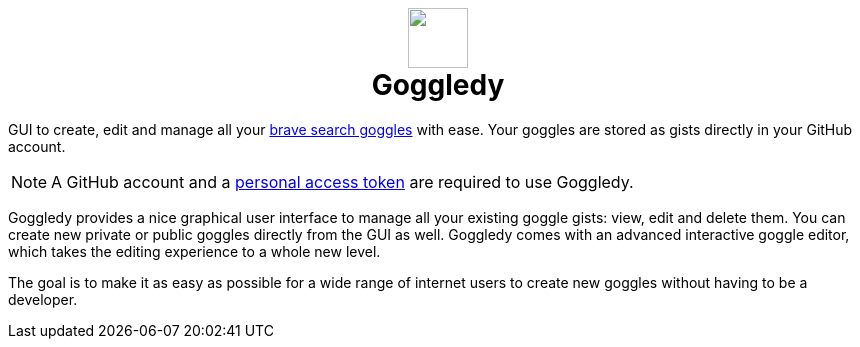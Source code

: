 :hide-uri-scheme:
+++
<h1 align=center>
<img src=./src/assets/logo.png width=60>
<br>
Goggledy
</h1>
+++

GUI to create, edit and manage all your https://github.com/brave/goggles-quickstart[brave search goggles] with ease. Your goggles are stored as gists directly in your GitHub account.

NOTE: A GitHub account and a https://docs.github.com/en/authentication/keeping-your-account-and-data-secure/creating-a-personal-access-token[personal access token] are required to use Goggledy.

Goggledy provides a nice graphical user interface to manage all your existing
goggle gists: view, edit and delete them. You can create new private or public
goggles directly from the GUI as well.
Goggledy comes with an advanced interactive goggle editor, which takes the editing experience to a whole new level.

The goal is to make it as easy as possible for a wide range of internet users to create
new goggles without having to be a developer.

